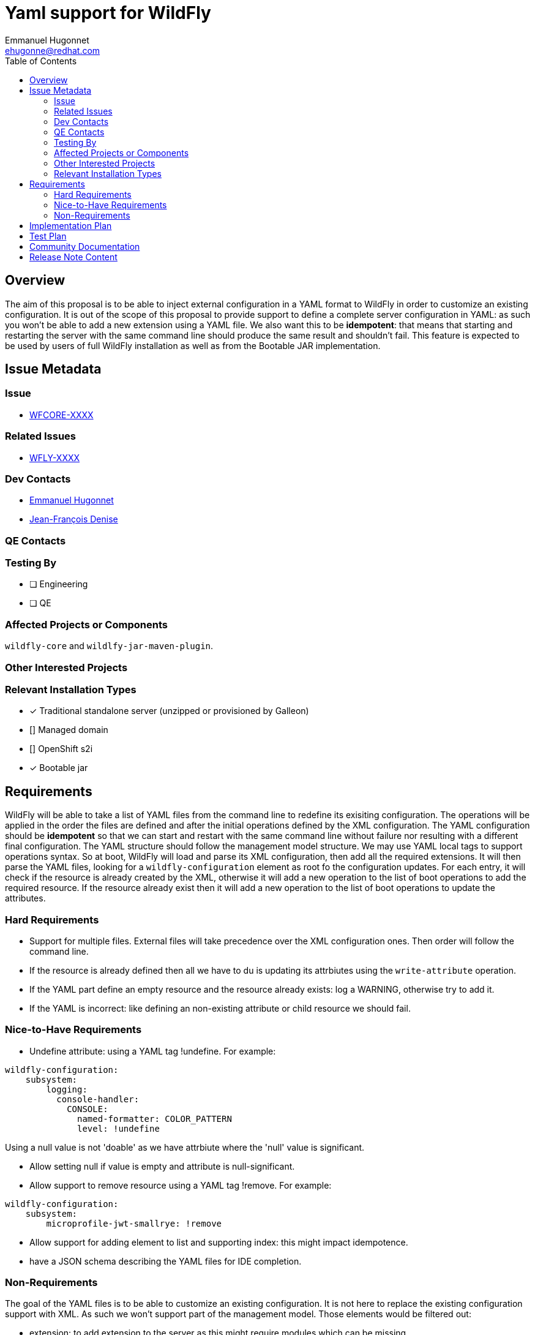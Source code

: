 = Yaml support for WildFly
:author:            Emmanuel Hugonnet
:email:             ehugonne@redhat.com
:toc:               left
:icons:             font
:idprefix:
:idseparator:       -

== Overview

The aim of this proposal is to be able to inject external configuration in a YAML format to WildFly in order to customize an existing configuration.
It is out of the scope of this proposal to provide support to define a complete server configuration in YAML: as such you won't be able to add a new extension using a YAML file.
We also want this to be *idempotent*: that means that starting and restarting the server with the same command line should produce the same result and shouldn't fail.
This feature is expected to be used by users of full WildFly installation as well as from the Bootable JAR implementation.

== Issue Metadata

=== Issue

* https://issues.redhat.com/browse/WFCORE[WFCORE-XXXX]

=== Related Issues

* https://issues.redhat.com/browse/WFLY[WFLY-XXXX]

=== Dev Contacts

* mailto:{email}[{author}]
* mailto:jdenise@redhat.com[Jean-François Denise]

=== QE Contacts

=== Testing By
// Put an x in the relevant field to indicate if testing will be done by Engineering or QE. 
// Discuss with QE during the Kickoff state to decide this
* [ ] Engineering

* [ ] QE

=== Affected Projects or Components

`wildfly-core` and `wildlfy-jar-maven-plugin`.

=== Other Interested Projects

=== Relevant Installation Types
// Remove the x next to the relevant field if the feature in question is not relevant
// to that kind of WildFly installation
* [x] Traditional standalone server (unzipped or provisioned by Galleon)

* [] Managed domain

* [] OpenShift s2i

* [x] Bootable jar

== Requirements

WildFly will be able to take a list of YAML files from the command line to redefine its exisiting configuration.
The operations will be applied in the order the files are defined and after the initial operations defined by the XML configuration.
The YAML configuration should be *idempotent* so that we can start and restart with the same command line without failure nor resulting with a different final configuration.
The YAML structure should follow the management model structure. We may use YAML local tags to support operations syntax.
So at boot, WildFly will load and parse its XML configuration, then add all the required extensions. It will then parse the YAML files, looking for a `wildfly-configuration` element as root fo the configuration updates.
For each entry, it will check if the resource is already created by the XML, otherwise it will add a new operation to the list of boot operations to add the required resource.
If the resource already exist then it will add a new operation to the list of boot operations to update the attributes.

=== Hard Requirements

* Support for multiple files.
External files will take precedence over the XML configuration ones. Then order will follow the command line.

* If the resource is already defined then all we have to du is updating its attrbiutes using the `write-attribute` operation.
* If the YAML part define an empty resource and the resource already exists: log a WARNING, otherwise try to add it.
* If the YAML is incorrect: like defining an non-existing attribute or child resource we should fail.

=== Nice-to-Have Requirements

* Undefine attribute: using a YAML tag !undefine. For example:
----
wildfly-configuration:
    subsystem:
        logging:
          console-handler:
            CONSOLE: 
              named-formatter: COLOR_PATTERN
              level: !undefine
----
Using a null value is not 'doable' as we have attrbiute where the 'null' value is significant.

* Allow setting null if value is empty and attribute is null-significant.
* Allow support to remove resource using a YAML tag !remove. For example:
----
wildfly-configuration:
    subsystem:
        microprofile-jwt-smallrye: !remove
----

* Allow support for adding element to list and supporting index: this might impact idempotence.
* have a JSON schema describing the YAML files for IDE completion.

=== Non-Requirements

The goal of the YAML files is to be able to customize an existing configuration. It is not here to replace the existing configuration support with XML.
As such we won't support part of the management model. Those elements would be filtered out:

 - extension: to add extension to the server as this might require modules which can be missing.
 - deployment: to add deployments to the server as this require more that just some configuration.
 - deployment-overlay: to add deployment-overlays to the server as this require more that just some configuration.
 
As this configuration extension is for a *standalone server* only this *won't be supported in domain mode*.

== Implementation Plan

We are going to process the YAML files to get a list of operations to be applied at boot after the operations defined in the XML configuration file. That means that when we are processing the YAML files we don't have access to the model that was persisted int the XML configuration file.
What we are going to do is use the boot operations to define what to do with what is described in the YAML files.
In the YAML tree we can check if the node is matching a resource or an attribute.
If it is a resource then we check if there are boot operations for this address, if such is the case then we have to process the attributes, otherwise that means that we need to create the resource.
To create a resource we will look into the YAML subtree for the attributes that are defined, and add an `add` operation for it.
If the resource is created then we look for it attributes that are writeable in the YAML subtree and add a `write-attribute` operation for each of them. That means that we need to have every element in a list since we are not using `list-add` in this case.
Then we process the sub-resources if any exist.

== Test Plan

== Community Documentation
////
Generally a feature should have documentation as part of the PR to wildfly master, or as a follow up PR if the feature is in wildfly-core. In some cases though the documentation belongs more in a component, or does not need any documentation. Indicate which of these will happen.
////
== Release Note Content
////
Draft verbiage for up to a few sentences on the feature for inclusion in the
Release Note blog article for the release that first includes this feature. 
Example article: http://wildfly.org/news/2018/08/30/WildFly14-Final-Released/.
This content will be edited, so there is no need to make it perfect or discuss
what release it appears in.  "See Overview" is acceptable if the overview is
suitable. For simple features best covered as an item in a bullet-point list 
of features containing a few words on each, use "Bullet point: <The few words>" 
////
